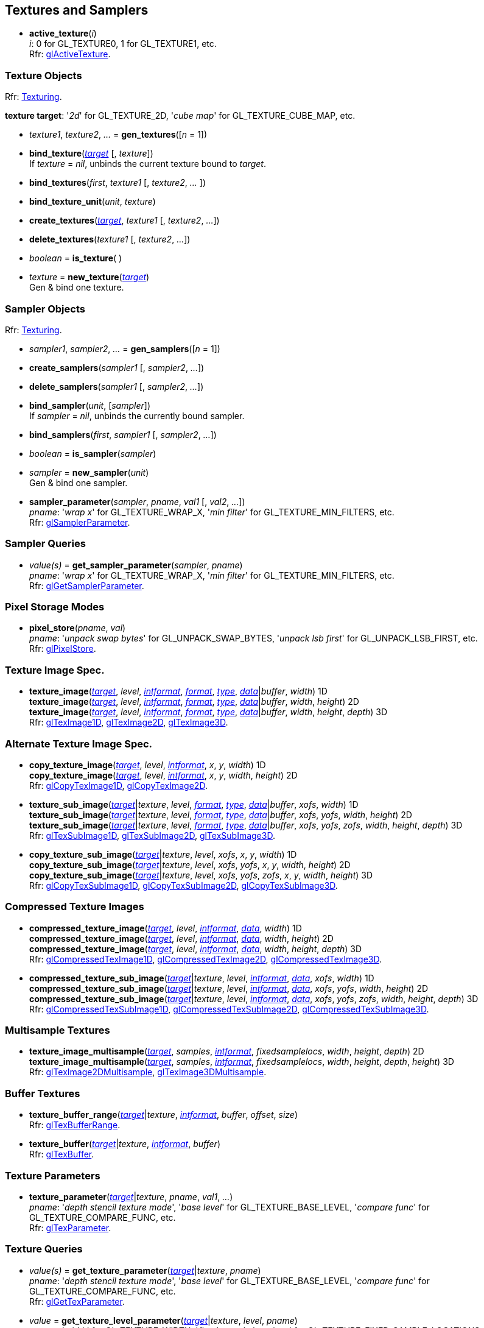 
== Textures and Samplers

[[gl.active_texture]]
* *active_texture*(_i_) +
[small]#_i_: 0 for GL_TEXTURE0, 1 for GL_TEXTURE1, etc. +
Rfr: https://www.opengl.org/wiki/GLAPI/glActiveTexture[glActiveTexture].#

=== Texture Objects

[small]#Rfr: https://www.opengl.org/wiki/Category:Core_API_Ref_Texturing[Texturing].#

[[texturetarget]]
[small]#*texture target*: '_2d_' for GL_TEXTURE_2D, '_cube map_' for GL_TEXTURE_CUBE_MAP, etc.#

[[gl.gen_textures]]
* _texture1_, _texture2_, _..._ = *gen_textures*([_n_ = 1])

[[gl.bind_texture]]
* *bind_texture*(<<texturetarget,_target_>> [, _texture_]) +
[small]#If _texture_ = _nil_, unbinds the current texture bound to _target_.#

[[gl.bind_textures]]
* *bind_textures*(_first_, _texture1_ [, _texture2_, _..._ ])

[[gl.bind_texture_unit]]
* *bind_texture_unit*(_unit_, _texture_)

[[gl.create_textures]]
* *create_textures*(<<texturetarget,_target_>>, _texture1_ [, _texture2_, _..._])

[[gl.delete_textures]]
* *delete_textures*(_texture1_ [, _texture2_, _..._])

[[gl.is_texture]]
* _boolean_ = *is_texture*( )

[[gl.new_texture]]
* _texture_ = *new_texture*(<<texturetarget,_target_>>) +
[small]#Gen & bind one texture.#

=== Sampler Objects

[small]#Rfr: https://www.opengl.org/wiki/Category:Core_API_Ref_Texturing[Texturing].#

[[gl.gen_samplers]]
* _sampler1_, _sampler2_, _..._ = *gen_samplers*([_n_ = 1])

[[gl.create_samplers]]
* *create_samplers*(_sampler1_ [, _sampler2_, _..._])

[[gl.delete_samplers]]
* *delete_samplers*(_sampler1_ [, _sampler2_, _..._])

[[gl.bind_sampler]]
* *bind_sampler*(_unit_, [_sampler_]) +
[small]#If _sampler_ = _nil_, unbinds the currently bound sampler.#

[[gl.bind_samplers]]
* *bind_samplers*(_first_, _sampler1_ [, _sampler2_, _..._]) +

[[gl.is_sampler]]
* _boolean_ = *is_sampler*(_sampler_)

[[gl.new_sampler]]
* _sampler_ = *new_sampler*(_unit_) +
[small]#Gen & bind one sampler.#

[[gl.sampler_parameter]]
* *sampler_parameter*(_sampler_, _pname_, _val1_ [, _val2_, _..._]) +
[small]#_pname_: '_wrap x_' for GL_TEXTURE_WRAP_X, '_min filter_' for GL_TEXTURE_MIN_FILTERS, etc. +
Rfr: https://www.opengl.org/wiki/GLAPI/glSamplerParameter[glSamplerParameter].#

=== Sampler Queries

[[gl.get_sampler_parameter]]
* _value(s)_ = *get_sampler_parameter*(_sampler_, _pname_) +
[small]#_pname_: '_wrap x_' for GL_TEXTURE_WRAP_X, '_min filter_' for GL_TEXTURE_MIN_FILTERS, etc. +
Rfr: https://www.opengl.org/wiki/GLAPI/glGetSamplerParameter[glGetSamplerParameter].#

=== Pixel Storage Modes

[[gl.pixel_store]]
* *pixel_store*(_pname_, _val_) +
[small]#_pname_: '_unpack swap bytes_' for GL_UNPACK_SWAP_BYTES, '_unpack lsb first_' for GL_UNPACK_LSB_FIRST, etc. +
Rfr: 
https://www.opengl.org/wiki/GLAPI/glPixelStore[glPixelStore].#

=== Texture Image Spec.

[[gl.texture_image]]
* *texture_image*(<<texturetarget,_target_>>, _level_, <<intformat,_intformat_>>, <<format, _format_>>, <<type,_type_>>, <<data,_data_>>|_buffer_, _width_)  1D +
*texture_image*(<<texturetarget,_target_>>, _level_, <<intformat,_intformat_>>, <<format, _format_>>, <<type,_type_>>, <<data,_data_>>|_buffer_, _width_, _height_)  2D +
*texture_image*(<<texturetarget,_target_>>, _level_, <<intformat,_intformat_>>, <<format, _format_>>, <<type,_type_>>, <<data,_data_>>|_buffer_, _width_, _height_, _depth_) 3D +
[small]#Rfr: 
https://www.opengl.org/wiki/GLAPI/glTexImage1D[glTexImage1D],
https://www.opengl.org/wiki/GLAPI/glTexImage2D[glTexImage2D],
https://www.opengl.org/wiki/GLAPI/glTexImage3D[glTexImage3D].#


=== Alternate Texture Image Spec.

[[gl.copy_texture_image]]
* *copy_texture_image*(<<texturetarget,_target_>>, _level_, <<intformat,_intformat_>>, _x_, _y_, _width_) 1D +
*copy_texture_image*(<<texturetarget,_target_>>, _level_, <<intformat,_intformat_>>, _x_, _y_, _width_, _height_) 2D +
[small]#Rfr: 
https://www.opengl.org/wiki/GLAPI/glCopyTexImage1D[glCopyTexImage1D],
https://www.opengl.org/wiki/GLAPI/glCopyTexImage2D[glCopyTexImage2D].#


[[gl.texture_sub_image]]
* *texture_sub_image*(<<texturetarget,_target_>>|_texture_, _level_, <<format, _format_>>, <<type,_type_>>, <<data,_data_>>|_buffer_, _xofs_, _width_) 1D +
*texture_sub_image*(<<texturetarget,_target_>>|_texture_, _level_, <<format, _format_>>, <<type,_type_>>, <<data,_data_>>|_buffer_, _xofs_, _yofs_, _width_, _height_) 2D +
*texture_sub_image*(<<texturetarget,_target_>>|_texture_, _level_, <<format, _format_>>, <<type,_type_>>, <<data,_data_>>|_buffer_, _xofs_, _yofs_, _zofs_, _width_, _height_, _depth_) 3D +
[small]#Rfr: 
https://www.opengl.org/wiki/GLAPI/glTexSubImage1D[glTexSubImage1D],
https://www.opengl.org/wiki/GLAPI/glTexSubImage2D[glTexSubImage2D],
https://www.opengl.org/wiki/GLAPI/glTexSubImage3D[glTexSubImage3D].#

[[gl.copy_texture_sub_image]]
* *copy_texture_sub_image*(<<texturetarget,_target_>>|_texture_, _level_, _xofs_, _x_, _y_, _width_) 1D +
*copy_texture_sub_image*(<<texturetarget,_target_>>|_texture_, _level_, _xofs_, _yofs_, _x_, _y_, _width_, _height_) 2D +
*copy_texture_sub_image*(<<texturetarget,_target_>>|_texture_, _level_, _xofs_, _yofs_, _zofs_, _x_, _y_, _width_, _height_) 3D +
[small]#Rfr: 
https://www.opengl.org/wiki/GLAPI/glCopyTexSubImage1D[glCopyTexSubImage1D],
https://www.opengl.org/wiki/GLAPI/glCopyTexSubImage2D[glCopyTexSubImage2D],
https://www.opengl.org/wiki/GLAPI/glCopyTexSubImage3D[glCopyTexSubImage3D].#

=== Compressed Texture Images

[[gl.compressed_texture_image]]
* *compressed_texture_image*(<<texturetarget,_target_>>, _level_, <<intformat,_intformat_>>, <<data,_data_>>, _width_) 1D +
*compressed_texture_image*(<<texturetarget,_target_>>, _level_, <<intformat,_intformat_>>, <<data,_data_>>, _width_, _height_) 2D +
*compressed_texture_image*(<<texturetarget,_target_>>, _level_, <<intformat,_intformat_>>, <<data,_data_>>, _width_, _height_, _depth_) 3D +
[small]#Rfr: 
https://www.opengl.org/wiki/GLAPI/glCompressedTexImage1D[glCompressedTexImage1D],
https://www.opengl.org/wiki/GLAPI/glCompressedTexImage2D[glCompressedTexImage2D],
https://www.opengl.org/wiki/GLAPI/glCompressedTexImage3D[glCompressedTexImage3D].#

[[gl.compressed_texture_sub_image]]
* *compressed_texture_sub_image*(<<texturetarget,_target_>>|_texture_, _level_, <<intformat,_intformat_>>, <<data,_data_>>, _xofs_, _width_) 1D +
*compressed_texture_sub_image*(<<texturetarget,_target_>>|_texture_, _level_, <<intformat,_intformat_>>, <<data,_data_>>, _xofs_, _yofs_, _width_, _height_) 2D +
*compressed_texture_sub_image*(<<texturetarget,_target_>>|_texture_, _level_, <<intformat,_intformat_>>, <<data,_data_>>, _xofs_, _yofs_, _zofs_, _width_, _height_, _depth_) 3D +
[small]#Rfr: 
https://www.opengl.org/wiki/GLAPI/glCompressedTexSubImage1D[glCompressedTexSubImage1D],
https://www.opengl.org/wiki/GLAPI/glCompressedTexSubImage2D[glCompressedTexSubImage2D],
https://www.opengl.org/wiki/GLAPI/glCompressedTexSubImage3D[glCompressedTexSubImage3D].#

=== Multisample Textures

[[gl.texture_image_multisample]]
* *texture_image_multisample*(<<texturetarget,_target_>>, _samples_, <<intformat,_intformat_>>, _fixedsamplelocs_, _width_, _height_, _depth_) 2D +
*texture_image_multisample*(<<texturetarget,_target_>>, _samples_, <<intformat,_intformat_>>, _fixedsamplelocs_, _width_, _height_, _depth_, _height_) 3D +
[small]#Rfr: 
https://www.opengl.org/wiki/GLAPI/glTexImage2DMultisample[glTexImage2DMultisample],
https://www.opengl.org/wiki/GLAPI/glTexImage3DMultisample[glTexImage3DMultisample].#

=== Buffer Textures

[[gl.texture_buffer_range]]
* *texture_buffer_range*(<<texturetarget,_target_>>|_texture_, <<intformat,_intformat_>>, _buffer_, _offset_, _size_) +
[small]#Rfr: 
https://www.opengl.org/wiki/GLAPI/glTexBufferRange[glTexBufferRange].#

[[gl.texture_buffer]]
* *texture_buffer*(<<texturetarget,_target_>>|_texture_, <<intformat,_intformat_>>, _buffer_) +
[small]#Rfr: 
https://www.opengl.org/wiki/GLAPI/glTexBuffer[glTexBuffer].#

=== Texture Parameters

[[gl.texture_parameter]]
* *texture_parameter*(<<texturetarget,_target_>>|_texture_, _pname_, _val1_, _..._) +
[small]#_pname_: '_depth stencil texture mode_', '_base level_' for GL_TEXTURE_BASE_LEVEL, '_compare func_' for GL_TEXTURE_COMPARE_FUNC, etc. +
Rfr: https://www.opengl.org/wiki/GLAPI/glTexParameter[glTexParameter].#

=== Texture Queries

[[gl.get_texture_parameter]]
* _value(s)_ = *get_texture_parameter*(<<texturetarget,_target_>>|_texture_, _pname_) +
[small]#_pname_: '_depth stencil texture mode_', '_base level_' for GL_TEXTURE_BASE_LEVEL, '_compare func_' for GL_TEXTURE_COMPARE_FUNC, etc. +
Rfr: 
https://www.opengl.org/wiki/GLAPI/glGetTexParameter[glGetTexParameter].#

[[gl.get_texture_level_parameter]]
* _value_ = *get_texture_level_parameter*(<<texturetarget,_target_>>|_texture_, _level_, _pname_) +
[small]#_pname_: '_width_' for GL_TEXTURE_WIDTH, '_fixed sample locations_' for GL_TEXTURE_FIXED_SAMPLE_LOCATIONS, etc. +
Rfr: 
https://www.opengl.org/wiki/GLAPI/glGetTexLevelParameter[glGetTexLevelParameter].#

[[gl.get_texture_image]]
* *get_texture_image*(<<texturetarget,_target_>>|_texture_, _level_, <<type,_type_>> [, _buffer_]) +
<<data,_data_>> (or _nil_, if _buffer_ is passed) +
[small]#Rfr: 
https://www.opengl.org/wiki/GLAPI/glGetTexImage[glGetTexImage].#

////
[[gl.getn_texture_image]]
* *getn_texture_image*(<<texturetarget,_target_>>, _level_, <<format, _format_>>, <<type,_type_>>) +
<<data,_data_>> +
[small]#Rfr: 
https://www.opengl.org/sdk/docs/man/html/glGetTexImage.xhtml[glGetTexImage].#
////

[[gl.get_texture_sub_image]]
* <<data,_data_>> = 
*get_texture_sub_image*(_texture_, _level_, <<format, _format_>>, <<type,_type_>>, _xofs_, _yofs_, _zofs_, _width_, _height_, _depth_) +
[small]#Rfr: https://www.opengl.org/sdk/docs/man/html/glGetTextureSubImage.xhtml[glGetTextureSubImage].#

[[gl.get_compressed_texture_image]]
* <<data,_data_>> =
*get_compressed_texture_image*(<<texturetarget,_target_>>|_texture_, _level_) +
[small]#Rfr: 
https://www.opengl.org/wiki/GLAPI/glGetCompressedTexImage[glGetCompressedTexImage].#

////
[[gl.getn_compressed_texture_image]]
* *getn_compressed_texture_image*(<<texturetarget,_target_>>, _level_) +
<<data,_data_>> +
[small]#Rfr: 
https://www.opengl.org/sdk/docs/man/html/glGetnCompressedTexImage.xhtml[glGetnCompressedTexImage].#
////

[[gl.get_compressed_texture_sub_image]]
*  <<data,_data_>> = 
*get_compressed_texture_sub_image*(_texture_, _level_, _xofs_, _yofs_, _zofs_, _width_, _height_, _depth_) +
[small]#Rfr: 
https://www.opengl.org/sdk/docs/man/html/glGetCompressedTextureSubImage.xhtml[glGetCompressedTextureSubImage].#

=== Cube Map Texture Select

* <<gl.enable, enable/disable/is_enabled>>

=== Manual Mipmap Generation

[[gl.generate_mipmap]]
* *generate_mipmap*(<<texturetarget,_target_>>|_texture_, _level_) +
[small]#Rfr: 
https://www.opengl.org/sdk/docs/man/html/glGenerateMipmap.xhtml[glGenerateMipmap].#

=== Texture Views

[[gl.texture_view]]
* *texture_view*(_texture_, <<texturetarget,_target_>>, _origtexture_, <<intformat,_intformat_>>, _minlevel_, _numlevels_, _minlayer_, _numlayers_) +
[small]#Rfr: 
https://www.opengl.org/wiki/GLAPI/glTextureView[glTextureView].#

=== Immutable-Format Tex. Images

[[gl.texture_storage]]
* *texture_storage*(<<texturetarget,_target_>>|_texture_, _levels_, <<intformat,_intformat_>>, _width_) 1D +
*texture_storage*(<<texturetarget,_target_>>|_texture_, _levels_, <<intformat,_intformat_>>, _width_, _height_) 2D +
*texture_storage*(<<texturetarget,_target_>>|_texture_, _levels_, <<intformat,_intformat_>>, _width_, _height_, _depth_) 3D +
[small]#Rfr: 
https://www.opengl.org/wiki/GLAPI/glTexStorage1D[glTexStorage1D],
https://www.opengl.org/wiki/GLAPI/glTexStorage2D[glTexStorage2D],
https://www.opengl.org/wiki/GLAPI/glTexStorage3D[glTexStorage3D].#

[[gl.texture_storage_multisample]]
* *texture_storage_multisample*(<<texturetarget,_target_>>|_texture_, _samples_, <<intformat,_intformat_>>, _fixedsamplelocs_, _width_, _height_) 2D +
*texture_storage_multisample*(<<texturetarget,_target_>>|_texture_, _samples_, <<intformat,_intformat_>>, _fixedsamplelocs_, _width_, _height_, _depth_) 3D +
[small]#Rfr: 
https://www.opengl.org/wiki/GLAPI/glTexStorage2DMultisample[glTexStorage2DMultisample] and
https://www.opengl.org/wiki/GLAPI/glTexStorage3DMultisample[glTexStorage3DMultisample].#

=== Invalidate Texture Image Data

[[gl.invalidate_texture_image]]
* *invalidate_texture_image*(_texture_, _level_) +
[small]#Rfr: 
https://www.opengl.org/wiki/GLAPI/glInvalidateTexImage[glInvalidateTexImage].#

[[gl.invalidate_texture_sub_image]]
* *invalidate_texture_sub_image*(_texture_, _level_, _xofs_, _yofs_, _zofs_, _width_, _height_, _depth_) +
[small]#Rfr:
https://www.opengl.org/wiki/GLAPI/glInvalidateTexSubImage[glInvalidateTexSubImage].#

=== Clear Texture Image Data

[[gl.clear_texture_image]]
* *clear_texture_image*(_texture_, _level_, <<format, _format_>>, <<type,_type_>>, <<data,_data_>>) +
[small]#Rfr:
https://www.opengl.org/wiki/GLAPI/glClearTexImage[glClearTexImage].#

[[gl.clear_texture_sub_image]]
* *clear_texture_sub_image*(_texture_, _level_, <<format, _format_>>, <<type,_type_>>, <<data,_data_>>, _xofs_, _yofs_, _zofs_, _width_, _height_, _depth_) +
[small]#Rfr: 
https://www.opengl.org/wiki/GLAPI/glClearTexSubImage[glClearTexSubImage].#

=== Texture Image Loads/Stores

[[gl.bind_image_texture]]
* *bind_image_texture*(_unit_, _texture_, _level_, _layered_, _layer_, _access_, <<intformat,_intformat_>>) +
[small]#_access_: '_read only_', '_write only_', '_read write_'. +
Rfr:
https://www.opengl.org/wiki/GLAPI/glBindImageTexture[glBindImageTexture].#

[[gl.bind_image_textures]]
* *bind_image_textures*(_first_, _texture1_ [, _texture2_, _..._]) +
[small]#Rfr:
https://www.opengl.org/wiki/GLAPI/glBindImageTextures[glBindImageTextures].#


